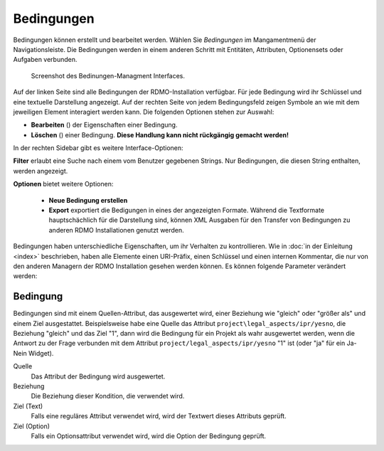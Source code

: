 Bedingungen
-----------

Bedingungen können erstellt und bearbeitet werden. Wählen Sie *Bedingungen* im Mangamentmenü der Navigationsleiste. Die Bedingungen werden in einem anderen Schritt mit Entitäten, Attributen, Optionensets oder Aufgaben verbunden.


.. figure:: ../_static/img/screens/Bedingungen.PNG
   :target: ../_static/img/screens/Bedingungen.PNG

   Screenshot des Bedinungen-Managment Interfaces.
   
Auf der linken Seite sind alle Bedingungen der RDMO-Installation verfügbar. Für jede Bedingung wird ihr Schlüssel und eine textuelle Darstellung angezeigt. Auf der rechten Seite von jedem Bedingungsfeld zeigen Symbole an wie mit dem jeweiligen Element interagiert werden kann. Die folgenden Optionen stehen zur Auswahl:


* **Bearbeiten** (|update|) der Eigenschaften einer Bedingung.
* **Löschen** (|delete|) einer Bedingung. **Diese Handlung kann nicht rückgängig gemacht werden!**

.. |update| image:: ../_static/img/icons/update.png
.. |delete| image:: ../_static/img/icons/delete.png

In der rechten Sidebar gibt es weitere Interface-Optionen:

**Filter** erlaubt eine Suche nach einem vom Benutzer gegebenen Strings. Nur Bedingungen, die diesen String enthalten, werden angezeigt.

**Optionen** bietet weitere Optionen:

  * **Neue Bedingung erstellen**
  
  * **Export** exportiert die Bedigungen in eines der angezeigten Formate. Während die Textformate hauptschächlich für die Darstellung sind, können XML Ausgaben für den Transfer von Bedingungen zu anderen RDMO Installationen genutzt werden.

Bedingungen haben unterschiedliche Eigenschaften, um ihr Verhalten zu kontrollieren. Wie in :doc:`in der Einleitung <index>` beschrieben, haben alle Elemente einen URI-Präfix, einen Schlüssel und einen internen Kommentar, die nur von den anderen Managern der RDMO Installation gesehen werden können. Es können folgende Parameter verändert werden: 

Bedingung
"""""""""

Bedingungen sind mit einem Quellen-Attribut, das ausgewertet wird, einer Beziehung wie "gleich" oder "größer als" und einem Ziel ausgestattet. Beispielsweise habe eine Quelle das Attribut ``project\legal_aspects/ipr/yesno``, die Beziehung "gleich" und das Ziel "1", dann wird die Bedingung für ein Projekt als wahr ausgewertet werden, wenn die Antwort zu der Frage verbunden mit dem Attribut ``project/legal_aspects/ipr/yesno`` "1" ist (oder "ja" für ein Ja-Nein Widget).

Quelle
  Das Attribut der Bedingung wird ausgewertet.

Beziehung
  Die Beziehung dieser Kondition, die verwendet wird.

Ziel (Text)
  Falls eine reguläres Attribut verwendet wird, wird der Textwert dieses Attributs geprüft.

Ziel (Option)
  Falls ein Optionsattribut verwendet wird, wird die Option der Bedingung geprüft.
